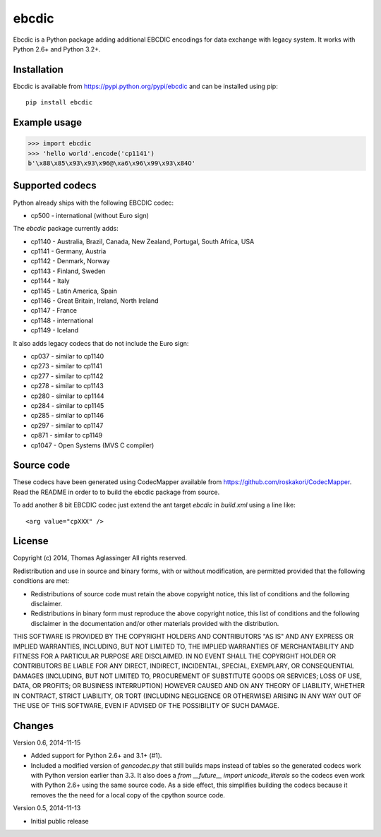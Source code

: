 ebcdic
======

Ebcdic is a Python package adding additional EBCDIC encodings for data
exchange with legacy system. It works with Python 2.6+ and Python 3.2+.


Installation
------------

Ebcdic is available from https://pypi.python.org/pypi/ebcdic and can be
installed using pip::

  pip install ebcdic


Example usage
-------------

>>> import ebcdic
>>> 'hello world'.encode('cp1141')
b'\x88\x85\x93\x93\x96@\xa6\x96\x99\x93\x84O'


Supported codecs
----------------

Python already ships with the following EBCDIC codec:

* cp500 - international (without Euro sign)

The `ebcdic` package currently adds:

* cp1140 - Australia, Brazil, Canada, New Zealand, Portugal, South Africa,
  USA
* cp1141 - Germany, Austria
* cp1142 - Denmark, Norway
* cp1143 - Finland, Sweden
* cp1144 - Italy
* cp1145 - Latin America, Spain
* cp1146 - Great Britain, Ireland, North Ireland
* cp1147 - France
* cp1148 - international
* cp1149 - Iceland

It also adds legacy codecs that do not include the Euro sign:

* cp037 - similar to cp1140
* cp273 - similar to cp1141
* cp277 - similar to cp1142
* cp278 - similar to cp1143
* cp280 - similar to cp1144
* cp284 - similar to cp1145
* cp285 - similar to cp1146
* cp297 - similar to cp1147
* cp871 - similar to cp1149
* cp1047 - Open Systems (MVS C compiler)


Source code
-----------

These codecs have been generated using CodecMapper available from
https://github.com/roskakori/CodecMapper. Read the README in order to
to build the ebcdic package from source.

To add another 8 bit EBCDIC codec just extend the ant target `ebcdic` in
`build.xml` using a  line like::

   <arg value="cpXXX" />


License
-------

Copyright (c) 2014, Thomas Aglassinger
All rights reserved.

Redistribution and use in source and binary forms, with or without
modification, are permitted provided that the following conditions are met:

* Redistributions of source code must retain the above copyright notice,
  this list of conditions and the following disclaimer.

* Redistributions in binary form must reproduce the above copyright notice,
  this list of conditions and the following disclaimer in the documentation
  and/or other materials provided with the distribution.

THIS SOFTWARE IS PROVIDED BY THE COPYRIGHT HOLDERS AND CONTRIBUTORS "AS IS"
AND ANY EXPRESS OR IMPLIED WARRANTIES, INCLUDING, BUT NOT LIMITED TO, THE
IMPLIED WARRANTIES OF MERCHANTABILITY AND FITNESS FOR A PARTICULAR PURPOSE
ARE DISCLAIMED. IN NO EVENT SHALL THE COPYRIGHT HOLDER OR CONTRIBUTORS BE
LIABLE FOR ANY DIRECT, INDIRECT, INCIDENTAL, SPECIAL, EXEMPLARY, OR
CONSEQUENTIAL DAMAGES (INCLUDING, BUT NOT LIMITED TO, PROCUREMENT OF
SUBSTITUTE GOODS OR SERVICES; LOSS OF USE, DATA, OR PROFITS; OR BUSINESS
INTERRUPTION) HOWEVER CAUSED AND ON ANY THEORY OF LIABILITY, WHETHER IN
CONTRACT, STRICT LIABILITY, OR TORT (INCLUDING NEGLIGENCE OR OTHERWISE)
ARISING IN ANY WAY OUT OF THE USE OF THIS SOFTWARE, EVEN IF ADVISED OF THE
POSSIBILITY OF SUCH DAMAGE.

Changes
-------

Version 0.6, 2014-11-15

* Added support for Python 2.6+ and 3.1+ (#1).
* Included a modified version of `gencodec.py` that still builds maps instead
  of tables so the generated codecs work with Python version earlier than 3.3.
  It also does a `from __future__ import unicode_literals` so the codecs even
  work with Python 2.6+ using the same source code. As a side effect, this
  simplifies building the codecs because it removes the the need for a local
  copy of the cpython source code.

Version 0.5, 2014-11-13

* Initial public release
